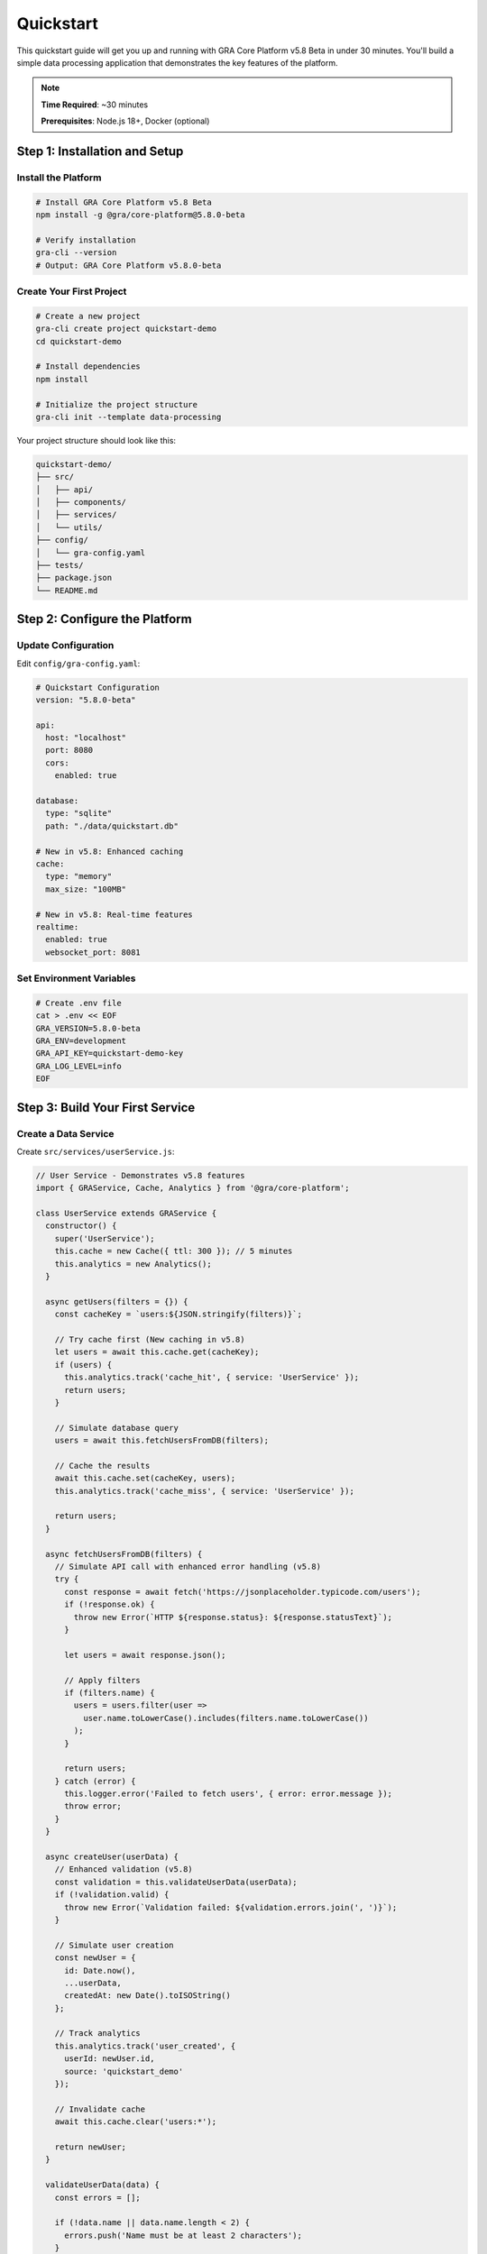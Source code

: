 ==========
Quickstart
==========

This quickstart guide will get you up and running with GRA Core Platform v5.8 Beta in under 30 minutes. You'll build a simple data processing application that demonstrates the key features of the platform.

.. note::
   **Time Required**: ~30 minutes
   
   **Prerequisites**: Node.js 18+, Docker (optional)

Step 1: Installation and Setup
===============================

Install the Platform
---------------------

.. code-block:: bash

   # Install GRA Core Platform v5.8 Beta
   npm install -g @gra/core-platform@5.8.0-beta
   
   # Verify installation
   gra-cli --version
   # Output: GRA Core Platform v5.8.0-beta

Create Your First Project
--------------------------

.. code-block:: bash

   # Create a new project
   gra-cli create project quickstart-demo
   cd quickstart-demo
   
   # Install dependencies
   npm install
   
   # Initialize the project structure
   gra-cli init --template data-processing

Your project structure should look like this:

.. code-block:: text

   quickstart-demo/
   ├── src/
   │   ├── api/
   │   ├── components/
   │   ├── services/
   │   └── utils/
   ├── config/
   │   └── gra-config.yaml
   ├── tests/
   ├── package.json
   └── README.md

Step 2: Configure the Platform
===============================

Update Configuration
--------------------

Edit ``config/gra-config.yaml``:

.. code-block:: yaml

   # Quickstart Configuration
   version: "5.8.0-beta"
   
   api:
     host: "localhost"
     port: 8080
     cors:
       enabled: true
   
   database:
     type: "sqlite"
     path: "./data/quickstart.db"
   
   # New in v5.8: Enhanced caching
   cache:
     type: "memory"
     max_size: "100MB"
   
   # New in v5.8: Real-time features
   realtime:
     enabled: true
     websocket_port: 8081

Set Environment Variables
--------------------------

.. code-block:: bash

   # Create .env file
   cat > .env << EOF
   GRA_VERSION=5.8.0-beta
   GRA_ENV=development
   GRA_API_KEY=quickstart-demo-key
   GRA_LOG_LEVEL=info
   EOF

Step 3: Build Your First Service
=================================

Create a Data Service
---------------------

Create ``src/services/userService.js``:

.. code-block:: javascript

   // User Service - Demonstrates v5.8 features
   import { GRAService, Cache, Analytics } from '@gra/core-platform';
   
   class UserService extends GRAService {
     constructor() {
       super('UserService');
       this.cache = new Cache({ ttl: 300 }); // 5 minutes
       this.analytics = new Analytics();
     }
   
     async getUsers(filters = {}) {
       const cacheKey = `users:${JSON.stringify(filters)}`;
       
       // Try cache first (New caching in v5.8)
       let users = await this.cache.get(cacheKey);
       if (users) {
         this.analytics.track('cache_hit', { service: 'UserService' });
         return users;
       }
   
       // Simulate database query
       users = await this.fetchUsersFromDB(filters);
       
       // Cache the results
       await this.cache.set(cacheKey, users);
       this.analytics.track('cache_miss', { service: 'UserService' });
       
       return users;
     }
   
     async fetchUsersFromDB(filters) {
       // Simulate API call with enhanced error handling (v5.8)
       try {
         const response = await fetch('https://jsonplaceholder.typicode.com/users');
         if (!response.ok) {
           throw new Error(`HTTP ${response.status}: ${response.statusText}`);
         }
         
         let users = await response.json();
         
         // Apply filters
         if (filters.name) {
           users = users.filter(user => 
             user.name.toLowerCase().includes(filters.name.toLowerCase())
           );
         }
         
         return users;
       } catch (error) {
         this.logger.error('Failed to fetch users', { error: error.message });
         throw error;
       }
     }
   
     async createUser(userData) {
       // Enhanced validation (v5.8)
       const validation = this.validateUserData(userData);
       if (!validation.valid) {
         throw new Error(`Validation failed: ${validation.errors.join(', ')}`);
       }
   
       // Simulate user creation
       const newUser = {
         id: Date.now(),
         ...userData,
         createdAt: new Date().toISOString()
       };
   
       // Track analytics
       this.analytics.track('user_created', {
         userId: newUser.id,
         source: 'quickstart_demo'
       });
   
       // Invalidate cache
       await this.cache.clear('users:*');
   
       return newUser;
     }
   
     validateUserData(data) {
       const errors = [];
       
       if (!data.name || data.name.length < 2) {
         errors.push('Name must be at least 2 characters');
       }
       
       if (!data.email || !data.email.includes('@')) {
         errors.push('Valid email is required');
       }
   
       return {
         valid: errors.length === 0,
         errors
       };
     }
   }
   
   export default UserService;

Create REST API Endpoints
--------------------------

Create ``src/api/users.js``:

.. code-block:: javascript

   // REST API for Users - v5.8 Enhanced Features
   import { Router, middleware } from '@gra/core-platform';
   import UserService from '../services/userService.js';
   
   const router = new Router();
   const userService = new UserService();
   
   // Middleware for request logging (Enhanced in v5.8)
   router.use(middleware.requestLogger({
     includeBody: true,
     includeHeaders: false
   }));
   
   // Rate limiting middleware (New in v5.8)
   router.use(middleware.rateLimit({
     windowMs: 15 * 60 * 1000, // 15 minutes
     max: 100 // limit each IP to 100 requests per windowMs
   }));
   
   // GET /api/users - List users with filtering
   router.get('/', async (req, res) => {
     try {
       const filters = {
         name: req.query.name,
         limit: parseInt(req.query.limit) || 10
       };
   
       const users = await userService.getUsers(filters);
       
       res.json({
         success: true,
         data: users.slice(0, filters.limit),
         meta: {
           total: users.length,
           limit: filters.limit,
           version: '5.8.0-beta'
         }
       });
     } catch (error) {
       res.status(500).json({
         success: false,
         error: error.message,
         code: 'USER_FETCH_ERROR'
       });
     }
   });
   
   // POST /api/users - Create new user
   router.post('/', async (req, res) => {
     try {
       const newUser = await userService.createUser(req.body);
       
       res.status(201).json({
         success: true,
         data: newUser,
         message: 'User created successfully'
       });
     } catch (error) {
       res.status(400).json({
         success: false,
         error: error.message,
         code: 'USER_CREATION_ERROR'
       });
     }
   });
   
   // GET /api/users/:id - Get specific user
   router.get('/:id', async (req, res) => {
     try {
       const users = await userService.getUsers();
       const user = users.find(u => u.id === parseInt(req.params.id));
       
       if (!user) {
         return res.status(404).json({
           success: false,
           error: 'User not found',
           code: 'USER_NOT_FOUND'
         });
       }
   
       res.json({
         success: true,
         data: user
       });
     } catch (error) {
       res.status(500).json({
         success: false,
         error: error.message,
         code: 'USER_FETCH_ERROR'
       });
     }
   });
   
   export default router;

Step 4: Add GraphQL Support (New in v5.8)
==========================================

Create GraphQL Schema
----------------------

Create ``src/graphql/schema.js``:

.. code-block:: javascript

   // GraphQL Schema - New in v5.8
   import { buildSchema } from 'graphql';
   
   export const schema = buildSchema(`
     type User {
       id: ID!
       name: String!
       email: String!
       phone: String
       website: String
       company: Company
       address: Address
       createdAt: String
     }
   
     type Company {
       name: String
       catchPhrase: String
       bs: String
     }
   
     type Address {
       street: String
       suite: String
       city: String
       zipcode: String
       geo: Geo
     }
   
     type Geo {
       lat: String
       lng: String
     }
   
     type Query {
       users(limit: Int, name: String): [User]
       user(id: ID!): User
       userStats: UserStats
     }
   
     type Mutation {
       createUser(input: UserInput!): User
       updateUser(id: ID!, input: UserInput!): User
       deleteUser(id: ID!): Boolean
     }
   
     type Subscription {
       userCreated: User
       userUpdated: User
     }
   
     type UserStats {
       total: Int
       active: Int
       newToday: Int
     }
   
     input UserInput {
       name: String!
       email: String!
       phone: String
       website: String
     }
   `);

Create GraphQL Resolvers
-------------------------

Create ``src/graphql/resolvers.js``:

.. code-block:: javascript

   // GraphQL Resolvers - v5.8 Real-time Features
   import UserService from '../services/userService.js';
   import { PubSub } from '@gra/core-platform';
   
   const userService = new UserService();
   const pubsub = new PubSub();
   
   export const resolvers = {
     Query: {
       users: async (parent, args) => {
         const filters = {
           name: args.name,
           limit: args.limit || 10
         };
         return await userService.getUsers(filters);
       },
   
       user: async (parent, args) => {
         const users = await userService.getUsers();
         return users.find(user => user.id === parseInt(args.id));
       },
   
       userStats: async () => {
         const users = await userService.getUsers();
         return {
           total: users.length,
           active: users.filter(u => u.email).length,
           newToday: Math.floor(Math.random() * 10) // Simulated
         };
       }
     },
   
     Mutation: {
       createUser: async (parent, args) => {
         const newUser = await userService.createUser(args.input);
         
         // Publish to subscribers (Real-time feature)
         pubsub.publish('USER_CREATED', { userCreated: newUser });
         
         return newUser;
       },
   
       updateUser: async (parent, args) => {
         // Simulate user update
         const updatedUser = {
           id: args.id,
           ...args.input,
           updatedAt: new Date().toISOString()
         };
         
         pubsub.publish('USER_UPDATED', { userUpdated: updatedUser });
         
         return updatedUser;
       },
   
       deleteUser: async (parent, args) => {
         // Simulate user deletion
         console.log(`Deleting user ${args.id}`);
         return true;
       }
     },
   
     Subscription: {
       userCreated: {
         subscribe: () => pubsub.asyncIterator(['USER_CREATED'])
       },
   
       userUpdated: {
         subscribe: () => pubsub.asyncIterator(['USER_UPDATED'])
       }
     }
   };

Step 5: Create the Main Application
===================================

Create ``src/app.js``:

.. code-block:: javascript

   // Main Application - GRA Core Platform v5.8 Beta
   import { GRAApplication, GraphQLServer } from '@gra/core-platform';
   import userRoutes from './api/users.js';
   import { schema } from './graphql/schema.js';
   import { resolvers } from './graphql/resolvers.js';
   
   class QuickstartApp extends GRAApplication {
     constructor() {
       super({
         name: 'Quickstart Demo',
         version: '5.8.0-beta',
         port: 8080
       });
     }
   
     async initialize() {
       // Setup REST API routes
       this.app.use('/api/users', userRoutes);
       
       // Setup GraphQL endpoint (New in v5.8)
       const graphqlServer = new GraphQLServer({
         schema,
         resolvers,
         playground: true, // Enable GraphQL Playground
         subscriptions: true // Enable real-time subscriptions
       });
       
       await graphqlServer.start();
       this.app.use('/graphql', graphqlServer.getHandler());
       
       // Health check endpoint
       this.app.get('/health', (req, res) => {
         res.json({
           status: 'healthy',
           version: '5.8.0-beta',
           timestamp: new Date().toISOString(),
           uptime: process.uptime()
         });
       });
       
       // Serve static files
       this.app.use('/static', this.express.static('public'));
       
       console.log('✅ Quickstart Demo initialized successfully');
     }
   
     async start() {
       await this.initialize();
       
       this.server = this.app.listen(this.port, () => {
         console.log(`🚀 GRA Core Platform v5.8 Beta running on port ${this.port}`);
         console.log(`📖 REST API: http://localhost:${this.port}/api`);
         console.log(`🎮 GraphQL Playground: http://localhost:${this.port}/graphql`);
         console.log(`❤️  Health Check: http://localhost:${this.port}/health`);
       });
     }
   
     async stop() {
       if (this.server) {
         this.server.close();
         console.log('🛑 Application stopped');
       }
     }
   }
   
   export default QuickstartApp;

Create ``index.js``:

.. code-block:: javascript

   // Entry Point
   import QuickstartApp from './src/app.js';
   
   const app = new QuickstartApp();
   
   // Graceful shutdown
   process.on('SIGTERM', async () => {
     console.log('Received SIGTERM, shutting down gracefully');
     await app.stop();
     process.exit(0);
   });
   
   process.on('SIGINT', async () => {
     console.log('Received SIGINT, shutting down gracefully');
     await app.stop();
     process.exit(0);
   });
   
   // Start the application
   app.start().catch(error => {
     console.error('Failed to start application:', error);
     process.exit(1);
   });

Step 6: Test Your Application
=============================

Start the Application
---------------------

.. code-block:: bash

   # Start the development server
   npm run dev
   
   # Or start with the CLI
   gra-cli start

You should see output like:

.. code-block:: text

   ✅ Quickstart Demo initialized successfully
   🚀 GRA Core Platform v5.8 Beta running on port 8080
   📖 REST API: http://localhost:8080/api
   🎮 GraphQL Playground: http://localhost:8080/graphql
   ❤️  Health Check: http://localhost:8080/health

Test REST API
-------------

.. code-block:: bash

   # Test health endpoint
   curl http://localhost:8080/health
   
   # Get all users
   curl http://localhost:8080/api/users
   
   # Get users with filter
   curl "http://localhost:8080/api/users?name=John&limit=5"
   
   # Create a new user
   curl -X POST http://localhost:8080/api/users \
     -H "Content-Type: application/json" \
     -d '{"name":"John Doe","email":"john@example.com"}'

Test GraphQL API
----------------

Open http://localhost:8080/graphql in your browser to access GraphQL Playground.

Try these queries:

.. code-block:: graphql

   # Query users
   query GetUsers {
     users(limit: 5) {
       id
       name
       email
       company {
         name
       }
     }
   }
   
   # Get user statistics
   query GetStats {
     userStats {
       total
       active
       newToday
     }
   }
   
   # Create a user (mutation)
   mutation CreateUser {
     createUser(input: {
       name: "Jane Smith"
       email: "jane@example.com"
     }) {
       id
       name
       email
       createdAt
     }
   }

Test Real-time Subscriptions
-----------------------------

.. code-block:: graphql

   # Subscribe to user creation events
   subscription {
     userCreated {
       id
       name
       email
       createdAt
     }
   }

Step 7: Explore v5.8 Beta Features
===================================

Analytics Dashboard
-------------------

.. code-block:: bash

   # View analytics data
   gra-cli analytics view --service UserService
   
   # Export analytics
   gra-cli analytics export --format json --output analytics.json

Performance Monitoring
----------------------

.. code-block:: bash

   # Check performance metrics
   gra-cli metrics --service all
   
   # Monitor real-time performance
   gra-cli monitor --realtime

Security Features
-----------------

.. code-block:: bash

   # Generate API key
   gra-cli security api-key create --name "quickstart-demo"
   
   # Enable request encryption
   gra-cli security encryption enable --algorithm AES-256

Next Steps
==========

Congratulations! You've successfully built and tested your first GRA Core Platform v5.8 Beta application. Here's what you can do next:

1. **Explore Advanced Features**:
   - :doc:`../api-reference/index` - Complete API documentation
   - :doc:`../data-processing/index` - Advanced data processing
   - :doc:`../security-compliance/index` - Security best practices

2. **Add More Functionality**:
   - Database integration with PostgreSQL/MongoDB
   - Authentication and authorization
   - File upload and processing
   - Background job processing

3. **Deploy Your Application**:
   - :doc:`../deployment-automation/index` - Deployment guides
   - Docker containerization
   - Kubernetes deployment
   - CI/CD pipeline setup

4. **Join the Community**:
   - Share your feedback on the beta features
   - Report bugs and suggest improvements
   - Connect with other developers

Troubleshooting
===============

**Port Already in Use**
   Change the port in ``config/gra-config.yaml`` or set ``PORT`` environment variable

**GraphQL Playground Not Loading**
   Ensure GraphQL server is properly initialized and check browser console for errors

**Database Connection Issues**
   For this quickstart, we use in-memory data. For persistent storage, configure a proper database

**Performance Issues**
   Enable caching and check the monitoring dashboard for bottlenecks

Need Help?
==========

- **Documentation**: :doc:`../index`
- **GitHub Issues**: https://github.com/bankofamerica/gra-core-platform/issues
- **Community Forum**: https://community.gra-platform.com
- **Email**: gra-platform-beta@bankofamerica.com
